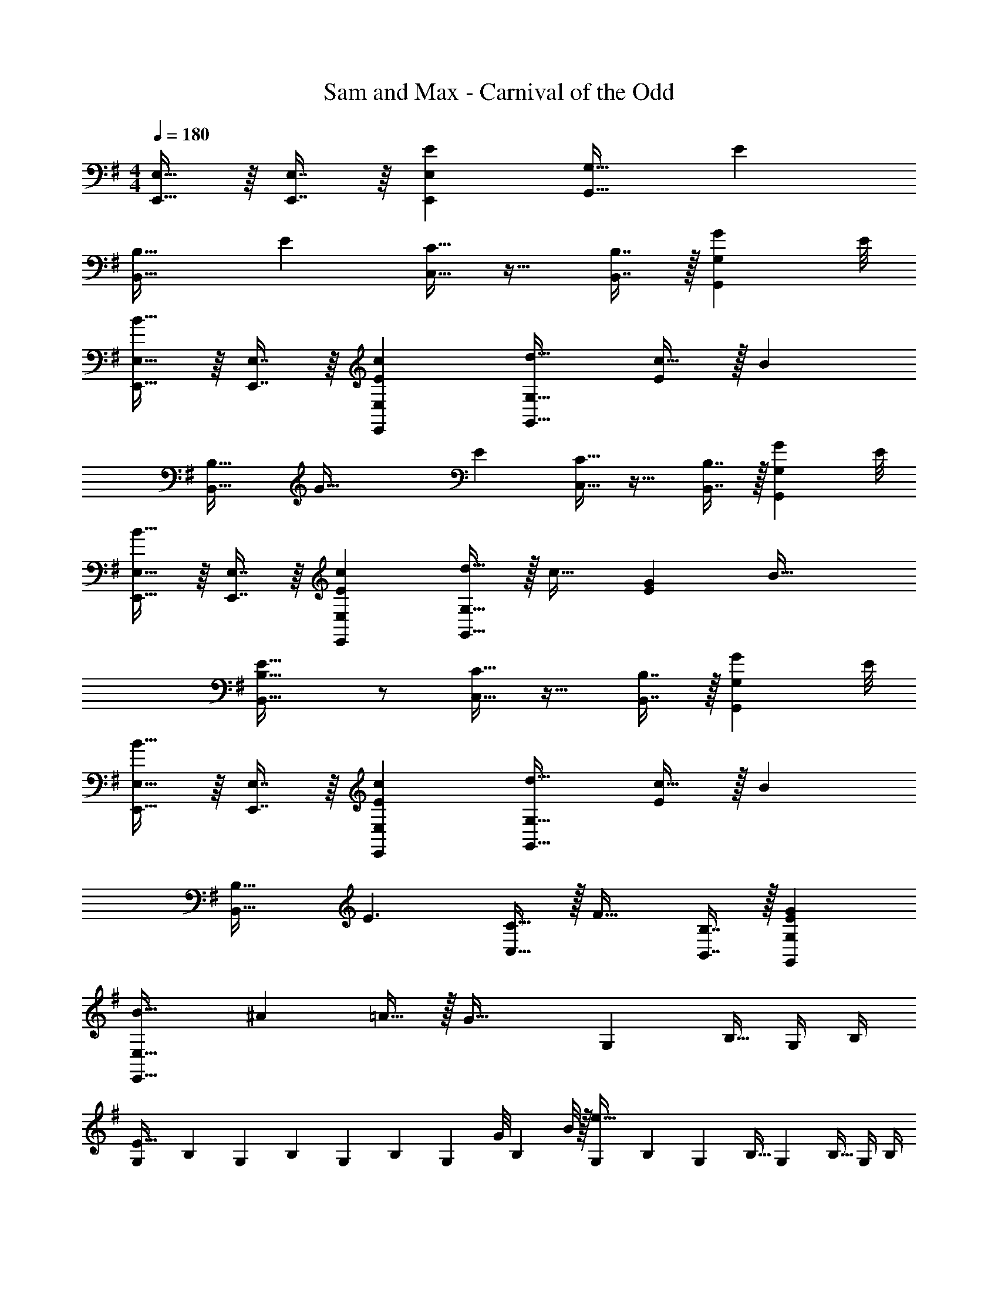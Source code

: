 X: 1
T: Sam and Max - Carnival of the Odd
Z: ABC Generated by Starbound Composer
L: 1/4
M: 4/4
Q: 1/4=180
K: Em
[E,,15/32E,15/32] z/16 [E,,7/16E,7/16] z/16 [EE,,E,] [G,,31/32G,31/32] E 
[B,,33/32B,33/32] [z/E] [C,15/32C15/32] z17/32 [B,,7/16B,7/16] z/32 [z7/8GG,,G,] E/8 
[E,,15/32E,15/32B33/32] z/16 [E,,7/16E,7/16] z/16 [cEE,,E,] [d31/32G,,31/32G,31/32] [c15/32E] z/32 [z/B] 
[z17/32B,,33/32B,33/32] [z/G79/32] [z/E] [C,15/32C15/32] z17/32 [B,,7/16B,7/16] z/32 [z7/8GG,,G,] E/8 
[E,,15/32E,15/32B33/32] z/16 [E,,7/16E,7/16] z/16 [cEE,,E,] [d15/32G,,31/32G,31/32] z/32 [z15/32c31/32] [z/EG] [z/B49/32] 
[E33/32B,,33/32B,33/32] z/ [C,15/32C15/32] z17/32 [B,,7/16B,7/16] z/32 [z7/8GG,,G,] E/8 
[E,,15/32E,15/32B33/32] z/16 [E,,7/16E,7/16] z/16 [cEE,,E,] [d31/32G,,31/32G,31/32] [c15/32E] z/32 [z/B] 
[z17/32B,,33/32B,33/32] [zE3/] [C,15/32C15/32] z/32 [z/F31/32] [B,,7/16B,7/16] z/32 [EGG,,G,] 
[B33/32E,,33/32E,33/32] ^A =A15/32 z/32 [z15/32G47/32] [z/4G,5/18] [z/4B,9/32] G,/4 B,/4 
[z7/24G,3/10E65/32] [z23/96B,31/120] [z71/288G,25/96] [z73/288B,19/72] [z/4G,25/96] [z/4B,57/224] [z7/32G,71/288] [z/36G/8] [z7/72B,73/288] B/8 z/32 [z71/288G,25/96e63/32] B,73/288 [z7/32G,71/288] [z/4B,9/32] [z/4G,5/18] [z/4B,9/32] G,/4 B,/4 
[A33/32c33/32e33/32A,,33/32A,33/32] E [c'7/32C,31/32C31/32] z/36 a2/9 z/32 f7/32 e/4 [c'/4E] a/4 f2/9 z/36 e7/32 z/32 
[c'5/18E,33/32E33/32] z/72 a23/96 f7/32 z/36 e2/9 z/32 [E,15/32E15/32c23/32] z/32 [z71/288F,31/32F31/32] B2/9 z/32 [z/e31/32] [E,7/16E7/16] z/32 [FC,C] 
[A,,15/32A,15/32e33/32f33/32a33/32c'33/32] z/16 [A,,7/16A,7/16] z/16 [efac'A,,A,] [A15/32d15/32f15/32b15/32C,31/32C31/32] z/32 [A7/16d7/16f7/16b7/16] z17/32 [z/c49/32e49/32a49/32] 
[z7/8E,33/32E33/32] ^A/8 [z17/32B33/32] [z/F,31/32F31/32] [z/c31/32e31/32] [E,7/16E7/16] z/32 [aC,C] 
[b5/32e33/32E,,33/32E,33/32] z/96 g11/96 z/96 f71/96 [z11/32B15/32E,,E,] A/8 [z17/32B33/32e33/32] [z/G,,31/32G,31/32] [z11/32=A7/16] ^A/8 [BeE] 
[z7/8B,,33/32B,33/32] B/8 [z17/32=A33/32e33/32] [C,15/32C15/32] z/32 [z/G31/32e31/32] [B,,7/16B,7/16] z/32 [EG,,G,] 
[E,,15/32E,15/32G33/32e33/32g33/32b33/32] z/16 [E,,7/16E,7/16] z/16 [GegbE,,E,] [A15/32c15/32f15/32a15/32G,,31/32G,31/32] z/32 [A7/16c7/16f7/16a7/16] z17/32 [z/G49/32B49/32e49/32g49/32] 
[B,,33/32B,33/32] [z/Ac] [z11/32C,15/32C15/32] F/8 [z17/32Ge] [B,,7/16B,7/16] z/32 [EG,,G,] 
[z47/20^d4f4B,,,4B,,4] 
Q: 1/4=179
z7/20 
Q: 1/4=178
z7/20 
Q: 1/4=177
z7/20 
Q: 1/4=176
z7/20 
Q: 1/4=175
z/4 
K: Bb
[z/4_B,,33/32] 
Q: 1/4=180
z25/32 [_B,D] F,,31/32 [B,4/9D4/9] z/18 [D7/16B,17/32] z/16 
B,,33/32 [B,D] F,,31/32 [B,4/9D4/9] z/18 [D7/16B,17/32] z/16 
B,,33/32 [B,D] F,,31/32 [B,4/9D4/9] z/18 [D7/16B,17/32] z/16 
B,,33/32 [B,D] F,,31/32 [B,4/9D4/9] z/18 [D7/16B,17/32] z/16 
[B,,33/32F65/32f65/32] [B,D] [F,,31/32=E47/32=e47/32] [B,4/9D4/9] z/18 [D7/16G15/32g15/32B,17/32] z/16 
[F33/32f33/32B,,33/32] [B,41/96D41/96Ff] z7/96 [D41/96B,83/160] z7/96 [F,,31/32E47/32e47/32] [B,4/9D4/9] z/18 [D7/16G15/32g15/32B,17/32] z/16 
[F33/32f33/32B,,33/32] [FfB,D] [E31/32e31/32F,,31/32] [B,4/9D4/9Gg] z/18 [D7/16B,17/32] z/16 
[F33/32f33/32B,,33/32] [FfB,D] [E31/32e31/32F,,31/32] [B,4/9D4/9Gg] z/18 [D7/16B,17/32] z/16 
[C,33/32F8f8] [=A,C] F,,31/32 [A,4/9C4/9] z/18 [C7/16A,17/32] z/16 
C,33/32 [A,C] F,,31/32 [A,4/9C4/9] z/18 [C7/16A,17/32] z/16 
[C,33/32c65/32c'65/32] [A,C] [F,,31/32A63/32=a63/32] [A,4/9C4/9] z/18 [C7/16A,17/32] z/16 
[C,33/32F65/32f65/32] [A,C] [F,,31/32_E63/32_e63/32] [A,4/9C4/9] z/18 [C7/16A,17/32] z/16 
[B,,33/32=d8] [B,D] F,,31/32 [B,4/9D4/9] z/18 [D7/16B,17/32] z/16 
B,,33/32 [B,D] F,,31/32 [B,4/9D4/9] z/18 [D7/16B,17/32] z/16 
[B,,33/32F65/32d65/32f65/32] [B,D] [F,,31/32=E47/32^c47/32=e47/32] [B,4/9D4/9] z/18 [D7/16G15/32e15/32g15/32B,17/32] z/16 
[F33/32d33/32f33/32B,,33/32] [FdfB,D] [F,,31/32E47/32c47/32e47/32] [B,4/9D4/9] z/18 [D7/16G15/32e15/32g15/32B,17/32] z/16 
[F33/32d33/32f33/32B,,33/32] [FdfB,D] [E31/32c31/32e31/32F,,31/32] [B,4/9D4/9Geg] z/18 [D7/16B,17/32] z/16 
[F33/32d33/32f33/32B,,33/32] [FdfB,D] [E31/32c31/32e31/32F,,31/32] [B,4/9D4/9Geg] z/18 [D7/16B,17/32] z/16 
[=B,,33/32F8d8f8] [_A,=B,] A,,31/32 [A,4/9B,4/9] z/18 [B,7/16A,17/32] z/16 
B,,33/32 [A,B,] A,,31/32 [A,4/9B,4/9] z/18 [B,7/16A,17/32] z/16 
[C,33/32_e65/32e'65/32] [C41/96_E41/96] z7/96 [E41/96C83/160] z7/96 [C,,31/32=c63/32c'63/32] [C4/9E4/9] z/18 [E7/16C17/32] z/16 
[C,33/32G65/32g65/32] [C41/96E41/96] z7/96 [E41/96C83/160] z7/96 [C,,31/32e63/32] [EC] 
[B,,33/32D8d8] [A,41/96B,41/96] z7/96 [B,41/96A,83/160] z7/96 A,,31/32 [A,4/9B,4/9] z/18 [B,7/16A,17/32] z/16 
B,,33/32 [A,41/96B,41/96] z7/96 [B,41/96A,83/160] z7/96 A,,31/32 [A,4/9B,4/9] z/18 [B,7/16A,17/32] z/16 
[C,33/32e65/32] [C41/96E41/96] z7/96 [E41/96C83/160] z7/96 [C,,31/32G63/32g63/32] [C4/9E4/9] z/18 [E7/16C17/32] z/16 
[C,33/32c65/32c'65/32] [C41/96E41/96] z7/96 [E41/96C83/160] z7/96 [C,,31/32e63/32e'63/32] [C4/9E4/9] z/18 [E7/16C17/32] z/16 
[B,,33/32d8d'8] [A,41/96B,41/96] z7/96 [B,41/96A,83/160] z7/96 A,,31/32 [A,4/9B,4/9] z/18 [B,7/16A,17/32] z/16 
B,,33/32 [A,41/96B,41/96] z7/96 [B,41/96A,83/160] z7/96 A,,31/32 [A,4/9B,4/9] z/18 [B,7/16A,17/32] z/16 
[F33/32^c33/32^C,33/32] [^C41/96F41/96] z7/96 [F41/96C83/160] z7/96 [F31/32c31/32A,,31/32] [C4/9F4/9] z/18 [F7/16C17/32] z/16 
[F/c/C,33/32] z/32 [G15/32e15/32] z/32 [C41/96F41/96_A63/32f63/32] z7/96 [F41/96C83/160] z7/96 A,,31/32 [C4/9F4/9c] z/18 [F7/16C17/32] z/16 
[B/G,,,33/32] z/32 =c15/32 z/32 [G,41/96B,41/96d63/32] z7/96 [B,41/96G,83/160] z7/96 G,,31/32 [G,4/9B,4/9B] z/18 [B,7/16G,17/32] z/16 
[B,33/32G33/32G,,33/32] z ^F,,31/32 z 
[F,,,33/32=F,,33/32] [^F,,,^F,,] [=F,,,31/32=F,,31/32] [=E,,,=E,,] 
_B,,33/32 [_B,D] F,,31/32 [B,4/9D4/9] z/18 [D7/16B,17/32] z/16 
B,,33/32 [B,D] F,,31/32 [B,4/9D4/9] z/18 [D7/16B,17/32] z/16 
[F/B,,33/32] z/32 _B15/32 z/32 [d15/32B,D] z/32 B15/32 z/32 [F,,31/32^c63/32] [B,4/9D4/9] z/18 [D7/16B,17/32] z/16 
[F/B,,33/32] z/32 B15/32 z/32 [d15/32B,D] z/32 f15/32 z/32 [F,,31/32c63/32] [B,4/9D4/9] z/18 [D7/16B,17/32] z/16 
[F/B,,33/32] z/32 B15/32 z/32 [d15/32B,D] z/32 B15/32 z/32 [^f31/32F,,31/32] [B,4/9D4/9] z/18 [z3/8D7/16B,17/32] f/8 
[=f33/32B,,33/32] [fB,D] [=e31/32F,,31/32] [eB,D] 
[F/B,,33/32] z/32 B15/32 z/32 [d15/32B,D] z/32 B15/32 z/32 [F,,31/32c63/32] [B,4/9D4/9] z/18 [D7/16B,17/32] z/16 
[e/B,,33/32] z/32 d15/32 z/32 [B15/32B,D] z/32 F15/32 z/32 [F,,31/32c63/32] [B,D] 
[F/B,,33/32] z/32 B15/32 z/32 [d15/32B,D] z/32 B15/32 z/32 [_a31/32F,,31/32] [B,4/9D4/9] z/18 [z3/8D7/16B,17/32] a/8 
[g33/32B,,33/32] [gB,D] [^f31/32F,,31/32] [z7/8B,D] f/8 
[=f33/32=C,33/32] [=A,=C] [f31/32F,,31/32] [A,4/9C4/9] z/18 [C7/16A,17/32] z/16 
[f33/32C,33/32] [z/A,C] f15/32 z/32 [_e31/32F,,31/32] [_A,4/9=B,4/9=B] z/18 [B,7/16A,17/32] z/16 
[f33/32F,33/32] [z/=A,C] [z/f163/160] F,,31/32 [A,4/9C4/9] z/18 [C7/16A,17/32] z/16 
C,33/32 [A,C] F,,31/32 [A,4/9C4/9] z/18 [C7/16A,17/32] z/16 
B,,33/32 [_B,D] F,,31/32 [B,4/9D4/9] z/18 [D7/16B,17/32] z/16 
B,,33/32 B,95/32 
